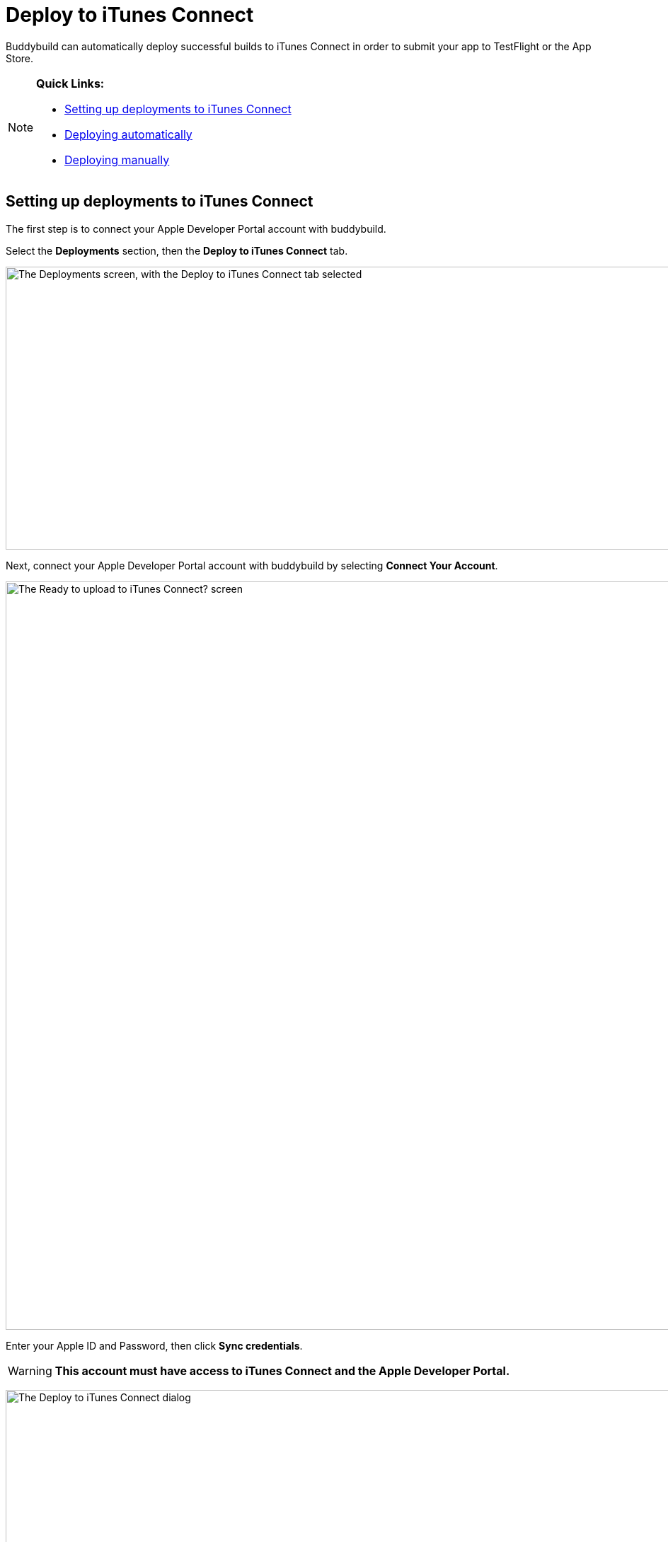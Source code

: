 = Deploy to iTunes Connect

Buddybuild can automatically deploy successful builds to iTunes Connect
in order to submit your app to TestFlight or the App Store.

[NOTE]
======
**Quick Links:**

- link:#section1[Setting up deployments to iTunes Connect]

- link:#section2[Deploying automatically]

- link:#section3[Deploying manually]
======

[[section1]]
== Setting up deployments to iTunes Connect

The first step is to connect your Apple Developer Portal account with
buddybuild.

Select the **Deployments** section, then the **Deploy to iTunes
Connect** tab.

image:img/Deployments---auto-deploy-to-iTunes-Connect---0.png["The
Deployments screen, with the Deploy to iTunes Connect tab selected",
1500, 400]

Next, connect your Apple Developer Portal account with buddybuild by
selecting **Connect Your Account**.

image:img/Deployments---auto-deploy-to-iTunes-Connect---1.png["The Ready
to upload to iTunes Connect? screen", 3000, 1058]

Enter your Apple ID and Password, then click **Sync credentials**.

[WARNING]
=========
**This account must have access to iTunes Connect and the Apple
Developer Portal.**
=========

image:img/Deployments---auto-deploy-to-iTunes-Connect---2.png["The
Deploy to iTunes Connect dialog", 3000, 1600]

[NOTE]
======
**Apple ID with Two-Factor Authentication or Two-Step Verification**

If your Apple ID is protected using Two-Factor Authentication or
Two-Step Verification, you will need to create an
link:../../integrations/apple_2fa.adoc#app-specific-password[Create an
App-Specific Password] to deploy your app to iTunes Connect.
======

If you're a member of multiple development teams, you'll be prompted to
select the teams you want to connect with.

Once connected, you now have the option of changing the CFBundleVersion
Format, and the build number for your next build. You can also choose to
leave the default values and click **Continue**.

image:img/Deployments---auto-deploy-to-iTunes-Connect---3.png["The
Deploy to iTunes Connect dialog, after authentication", 3000, 1600]

Next, select how often you would like to deploy to iTunes Connect, and
from which branch and scheme.

Once you're done that, select **Save Settings**.

image:img/Deployments---auto-deploy-to-iTunes-Connect---4.png["The
Deploy to iTunes Connect dialog, with all settings configured", 3000,
1600]

That's it! You're now ready to deploy builds to iTunes Connect. From
here, you can now choose to deploy the latest successful build.

image:img/Deployments---auto-deploy-to-iTunes-Connect---5.png["The
Deploy to iTunes Connect confirmation dialog", 3000, 1600]

[IMPORTANT]
===========
Deployments to iTunes Connect may take anywhere from several minutes to
several hours before a build appears there. The delay may increase in a
variety of situations, including attempts to deploy builds using beta
versions of Xcode.
===========

[[section2]]
== Deploying automatically to iTunes Connect

You have the ability to automatically deploy to iTunes Connect -- either
per build or on a set schedule. Here's how!

First, ensure that you are on the **Deployments** page, with the
**Deploy to iTunes Connect** tab selected.

image:img/Deployments---auto-deploy-to-iTunes-Connect---0.png["The
Deployments screen, with the Deploy to iTunes Connect tab selected",
1500, 400]

Next, select the first dropdown to reveal the deploy schedule options.
To automatically deploy to iTunes Connect, select either **each build**
or **scheduled**.

[NOTE]
======
**Each build:** automatically deploys to a group after each successful
build +
**Scheduled:** automatically deploys to a group at a specific time on
selected days of the week.
======

image:img/Deployments---auto-deploy-to-iTunes-Connect---6.png["The
Configure Deployments panel, with the deployment frequency dropdown
open", 1500, 600]

Next, select your branch targets by selecting the **branch** and
**scheme** you would like to automatically deploy from.

image:img/Deployments---auto-deploy-to-iTunes-Connect---7.png["The
Configure Deployments panel, highlighting the branch and scheme
selectors", 1500, 600]

That's it! Buddybuild now automatically deploy successful builds to
iTunes Connect based on the criteria that you have set.


[[section3]]
== Deploying manually to iTunes Connect

[NOTE]
======
**There are two ways to deploy builds manually to iTunes Connect.**

- link:#deploy-latest[Deploy the latest successful build]

- link:#selecting-specific-build[Selecting a specific build to deploy]
======


[[deploy-latest]]
=== Deploy the latest successful build

Deploying the latest successful build to iTunes Connect is a quick and
easy process!

First, ensure that you are on the **Deployments** page, with the
**Deploy to iTunes Connect** tab selected.

image:img/Deployments---auto-deploy-to-iTunes-Connect---0.png["The
Deployments screen, with the Deploy to iTunes Connect tab selected",
1500, 400]

Next, select **Deploy latest now**. This will take the latest successful
build with the configuration you've set, and deploy it to iTunes
Connect.

image:img/Deployments---auto-deploy-to-iTunes-Connect---8.png["The
Configure Deployments panel, clicking on the Deploy latest now button",
1500, 332]


[[selecting-specific-build]]
=== Selecting a specific build to deploy

To select a specific build to deploy to iTunes Connect, lets head over
to the Builds page by selecting **Builds** in the global navigation
menu.

image:img/Builds---Tab.png["The buddybuild dashboard", 1500, 483]

Next, click on the successful build you want to deploy.

image:img/Builds---Android---Point---Details.png["The buddybuild
dashboard, clicking on a specific build", 1500, 483]

First select the scheme tab you want to deploy, then select **iTunes
Connect**.

image:img/Builds---Details.png["The build details screen, clicking on
the iTunes Connect tab", 1500, 578]

[WARNING]
=========
**To upload this build to iTunes Connect, buddybuild requires a
distribution code signing identity**

If you have not provided a distribution code signing identity at this
point, follow the prompt to do so, then rebuild your app.
=========

Once there, review the build details and select **Upload to iTunes
Connect**.

image:img/Builds---Details---iTunes-Connect.png["The build details
screen, with the iTunes Connect tab selected", 1500, 800]

That's it! Buddybuild now deploys your build to iTunes Connect!

